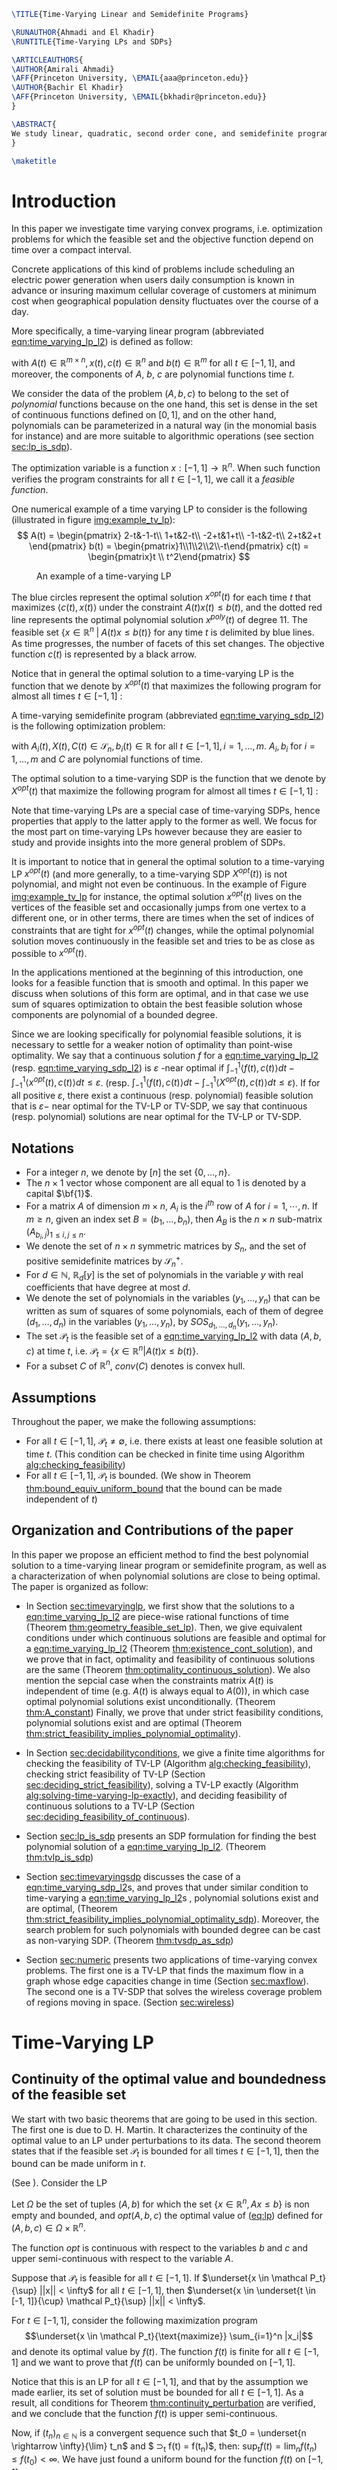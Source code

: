 #+LaTeX_CLASS: informs1
#+LaTeX_CLASS_OPTIONS: [moor]
#+LATEX_HEADER: \usepackage{tikz}
#+LATEX_HEADER: \usetikzlibrary{arrows.meta}
#+LATEX_HEADER: \usepackage{natbib}
#+LATEX_HEADER: \usepackage{listing}
#+LATEX_HEADER: \usepackage{algorithm}
#+LATEX_HEADER: \usepackage{mathtools}
#+LATEX_HEADER:\usepackage{algpseudocode}% http://ctan.org/pkg/algorithmicx
#+LATEX_HEADER: %\usepackage[noend]{algpseudocode}
#+LATEX_HEADER: \algdef{SE}[DOWHILE]{Do}{doWhile}{\algorithmicdo}[1]{\algorithmicwhile\ #1}%
#+LATEX_HEADER: \algdef{SE}[DOWHILE]{Do}{doWhile}{\algorithmicdo}[1]{\algorithmicwhile\ #1}%
#+LATEX_HEADER: \usepackage[colorlinks=true,breaklinks=true,bookmarks=true,urlcolor=blue,
#+LATEX_HEADER:      citecolor=blue,linkcolor=blue,bookmarksopen=false,draft=false]{hyperref}


#+OPTIONS: toc:nil
#+LATEX_HEADER: \def\TheoremsNumberedThrough{%
#+LATEX_HEADER: \theoremstyle{TH}%
#+LATEX_HEADER: \newtheorem{thm}{Theorem}
#+LATEX_HEADER: \newtheorem{lemma}{Lemma}
#+LATEX_HEADER: \newtheorem{prop}{Proposition}
#+LATEX_HEADER: \newtheorem{cor}{Corollary}
#+LATEX_HEADER: \newtheorem{claim}{Claim}
#+LATEX_HEADER: \newtheorem{conjecture}{Conjecture}
#+LATEX_HEADER: \newtheorem{hypothesis}{Hypothesis}
#+LATEX_HEADER: \newtheorem{assumption}{Assumption}
#+LATEX_HEADER: \newtheorem{definition}{Definition}
#+LATEX_HEADER: \newtheorem{myexample}{Example}
#+LATEX_HEADER: \newtheorem{remark}{Remark}
#+LATEX_HEADER: }


#+LATEX_HEADER: \renewenvironment{proof}{\emph{Proof.}}{\(\blacksquare\)}

#+LATEX_HEADER: \def\EMAIL#1{\href{mailto:#1}{#1}}% When hyperref is used, otherwise outcomment 
#+LATEX_HEADER: \def\URL#1{\href{#1}{#1}}         % When hyperref is used, otherwise outcomment 



#+LATEX_HEADER: \TheoremsNumberedThrough     % Preferred (Theorem 1, Lemma 1, Theorem 2)
#+LATEX_HEADER: \EquationsNumberedThrough    % Default: (1), (2), ...
#+LATEX_HEADER:  \NatBibNumeric
#+LATEX_HEADER:  \def\bibfont{\small}%
#+LATEX_HEADER:  \def\bibsep{\smallskipamount}%
#+LATEX_HEADER:  \def\bibhang{24pt}%
#+LATEX_HEADER:  \def\BIBand{and}%
#+LATEX_HEADER:  \def\newblock{\ }%
#+LATEX_HEADER:  \bibpunct[, ]{[}{]}{,}{n}{}{,}%


#+BEGIN_SRC latex :export results
\TITLE{Time-Varying Linear and Semidefinite Programs}

\RUNAUTHOR{Ahmadi and El Khadir}
\RUNTITLE{Time-Varying LPs and SDPs}

\ARTICLEAUTHORS{
\AUTHOR{Amirali Ahmadi}
\AFF{Princeton University, \EMAIL{aaa@princeton.edu}}
\AUTHOR{Bachir El Khadir}
\AFF{Princeton University, \EMAIL{bkhadir@princeton.edu}}
}

\ABSTRACT{
We study linear, quadratic, second order cone, and semidefinite programs whose data (e.g., the matrices $A$, $b$, $c$ in the LP case) are not constant but vary polynomially with time. We show that, under some conditions, we can approximate the optimal value of these problems arbitrarily well by searching for solutions that are polynomial functions of time themselves. Furthermore, we show that the problem of finding the optimal polynomial solution of a given degree can be cast exactly as a semidefinite program. 
}

\maketitle
#+END_SRC



* Introduction

  In this paper we investigate time varying convex programs, i.e. optimization problems for which the feasible set and the objective function depend  on time over a compact interval.
  
  Concrete applications of this kind of problems include scheduling an electric power generation when users daily consumption is known in advance or insuring maximum cellular coverage of customers at minimum cost when geographical population density fluctuates over the course of a day.

  #+BEGIN_COMMENT
  ---or the decision problem that airline companies face when assigning crew to flights throughout the day while making sure each flight is covered maximizing comfort for the crew members---.
  #+END_COMMENT
  
  More specifically, a time-varying linear program (abbreviated [[eqn:time_varying_lp_l2]]) is defined as follow:
  
  #+NAME: eqn:time_varying_lp_l2
  \begin{equation*}
  \tag{TV-LP}
  \begin{array}{ll@{}ll}
  \underset{x(t)}{\text{maximize}} & \int_{-1}^1 \langle c(t), x(t) \rangle dt & \\
  \text{subject to}& A(t) x(t) \le b(t) & \forall t \in [-1, 1]
  \end{array}
  \end{equation*}
  
\noindent  with $A(t) \in \mathbb R^{m \times n}, x(t), c(t) \in \mathbb R^n$ and $b(t) \in \mathbb R^m$ for all $t \in [-1, 1]$, and moreover, the components of $A$, $b$, $c$ are polynomial functions time $t$.

  We consider the data of the problem $(A, b, c)$ to belong to the set of /polynomial/ functions because on the one hand, this set is dense in the set of continuous functions defined on $[0, 1]$, and on the other hand, polynomials can be parameterized in a natural way (in the monomial basis for instance) and are more suitable to algorithmic operations (see section [[sec:lp_is_sdp]]). 

  The optimization variable is a function $x: [-1, 1]\rightarrow \mathbb R^n$. When such function verifies the program constraints for all $t \in [-1,1]$, we call it a /feasible function/. 

    One numerical example of a time varying LP to consider is the following (illustrated in figure [[img:example_tv_lp]]):
  \[
A(t) = \begin{pmatrix}
2-t&-1-t\\
1+t&2-t\\
-2+t&1+t\\
-1-t&2-t\\
2+t&2+t
\end{pmatrix}
b(t) = \begin{pmatrix}1\\1\\2\\2\\-t\end{pmatrix}
c(t) = \begin{pmatrix}t \\ t^2\end{pmatrix} \]

  #+NAME: img:example_tv_lp
  #+ATTR_LATEX:  :width 0.5\textwidth
  #+caption:An example of a time-varying LP
  [[file:scripts/example_tv_lp.png]]

  
  The blue circles represent the optimal solution $x^{opt}(t)$ for each time $t$ that maximizes $\langle c(t), x(t)\rangle$ under the constraint $A(t)x(t) \le b(t)$, and the dotted red line represents the optimal polynomial solution $x^{poly}(t)$ of degree $11$. The feasible set $\{x \in \mathbb R^n\; |\;  A(t)x \le b(t)\}$ for any time $t$ is delimited by blue lines. As time progresses, the number of facets of this set changes. The objective function $c(t)$ is represented by a black arrow. 

    Notice that in general the optimal solution to a time-varying LP is the function that we denote by $x^{opt}(t)$ that maximizes the following program for almost all times $t \in [-1, 1]$ :

  #+NAME: eqn:time_varying_lp_t
  \begin{equation*}
  \tag{$LP_t$}
  \begin{array}{ll@{}ll}
  \underset{x(t)}{\text{maximize}} & \langle c(t), x(t) \rangle & \\
  \text{subject to}& A(t)x(t) \le b(t)\\
  \end{array}
  \end{equation*}
  

  A time-varying semidefinite program (abbreviated [[eqn:time_varying_sdp_l2]]) is the following optimization problem:
  
  #+NAME: eqn:time_varying_sdp_l2
  \begin{equation*}
  \tag{TV-SDP}
  \begin{array}{ll@{}ll}
  \underset{X(t)}{\text{maximize}} & \int_{-1}^1 \langle X(t), C(t) \rangle dt & \\
  \text{subject to}& X(t) \succeq 0 & \forall t \in [-1, 1]\\
  & \langle A_i(t), X(t) \rangle \le b_i(t) & \forall t \in [-1, 1]
  \end{array}
  \end{equation*}

\noindent with $A_i(t) , X(t), C(t) \in \mathcal S_n, b_i(t) \in \mathbb R$ for all $t \in [-1, 1], i=1, \ldots, m$. $A_i, b_i$ for $i=1,\ldots,m$ and $C$ are polynomial functions of time. 

  The optimal solution to a time-varying SDP is the function that we denote by $X^{opt}(t)$ that maximize the following program for almost all times $t \in [-1, 1]$ :

  #+NAME: eqn:time_varying_sdp_t
  \begin{equation*}
  \tag{$SDP_t$}
  \begin{array}{ll@{}ll}
  \underset{X(t)}{\text{maximize}} & \langle X(t), C(t) \rangle & \\
  \text{subject to}& X(t) \succeq 0\\
  & \langle A_i(t), X(t) \rangle \le b_i(t) \; i=1, \ldots, m
  \end{array}
  \end{equation*}
  

  Note that time-varying LPs are a special case of time-varying SDPs, hence properties that apply to the latter apply to the former as well. We focus for the most part on time-varying LPs however because they are easier to study and provide insights into the more general problem of SDPs.
  
  It is important to notice that in general the optimal solution to a time-varying LP $x^{opt}(t)$ (and more generally, to a time-varying SDP $X^{opt}(t)$) is not polynomial, and might not even be continuous. In the example of Figure [[img:example_tv_lp]] for instance, the optimal solution $x^{opt}(t)$ lives on the vertices of the feasible set and occasionally jumps from one vertex to a different one, or in other terms, there are times when the set of indices of constraints that are tight for $x^{opt}(t)$ changes, while the optimal polynomial solution moves continuously in the feasible set and tries to be as close as possible to $x^{opt}(t)$.

  
  In the applications mentioned at the beginning of this introduction, one looks for a feasible function that is smooth and optimal. In this paper we discuss when solutions of this form are optimal, and in that case we use sum of squares optimization to obtain the best feasible solution whose components are polynomial of a bounded degree.

  Since we are looking specifically for polynomial feasible solutions, it is necessary to settle for a weaker notion of optimality than point-wise optimality. We say that a continuous solution $f$ for a [[eqn:time_varying_lp_l2]] (resp. [[eqn:time_varying_sdp_l2]]) is $\varepsilon$ -near optimal if $\int_{-1}^1 \langle f(t), c(t)\rangle dt - \int_{-1}^1 \langle x^{opt}(t), c(t)\rangle dt \le \varepsilon$. (resp. $\int_{-1}^1 \langle f(t), c(t)\rangle dt - \int_{-1}^1 \langle X^{opt}(t), c(t)\rangle dt \le \varepsilon$). If for all positive $\varepsilon$, there exist a continuous (resp. polynomial) feasible solution that is $\varepsilon-$ near optimal for the TV-LP or TV-SDP, we say that continuous (resp. polynomial) solutions are near optimal for the TV-LP or TV-SDP.
  

  
** Notations
   - For a  integer $n$, we denote by $[n]$ the set $\{0, \ldots, n\}$.
   - The $n \times 1$ vector whose component are all equal to 1 is denoted by a capital $\bf{1}$.
   - For a matrix $A$ of dimension $m \times n$, $A_i$ is the $i^{th}$ row of $A$ for $i=1, \cdots, n$. If $m \ge n$, given an index set $B = (b_1, \ldots, b_n)$, then $A_B$ is the $n \times n$ sub-matrix $(A_{b_i,j})_{1 \le i, j \le n}$.
   - We denote the set of $n \times n$ symmetric matrices by $S_n$, and the set of positive semidefinite matrices by $\mathcal S_n^+$.
   - For $d \in \mathbb N$, $\mathbb R_d[y]$ is the set of polynomials in the variable $y$ with real coefficients that have degree  at most $d$.
   - We denote the set of polynomials in the variables $(y_1, \ldots, y_n)$ that can be written as sum of squares of some polynomials, each of them of degree $(d_1, \ldots, d_n)$ in the variables $(y_1, \ldots, y_n)$, by $SOS_{d_1, \ldots, d_n}(y_1, \ldots, y_n)$.
   - The set $\mathcal P_t$ is the feasible set of a [[eqn:time_varying_lp_l2]] with data $(A, b, c)$ at time $t$, i.e. $\mathcal P_t = \{x \in \mathbb R^n | A(t) x \le b(t) \}$.
   - For a subset $C$ of $\mathbb R^n$, $conv(C)$ denotes is convex hull.
   
** Assumptions
   Throughout the paper, we make the following assumptions:
   -  For all $t \in [-1, 1]$, $\mathcal P_t \ne \emptyset$, i.e. there exists at least one feasible solution at time $t$. (This condition can be checked in finite time using Algorithm [[alg:checking_feasibility]])
   -  For all $t \in [-1, 1]$,  $\mathcal P_t$ is bounded. (We show in Theorem [[thm:bound_equiv_uniform_bound]] that the bound can be made independent of $t$)

** Organization and Contributions of the paper
   In this paper we propose an efficient method to find the best polynomial solution to a time-varying linear program or semidefinite program, as well as a characterization of when polynomial solutions are close to being optimal. The paper is organized as follow:
   - In Section [[sec:timevaryinglp]], we first show that the solutions to a [[eqn:time_varying_lp_l2]] are piece-wise rational functions of time (Theorem [[thm:geometry_feasible_set_lp]]). Then, we give equivalent conditions under which continuous solutions are feasible and optimal for a [[eqn:time_varying_lp_l2]] (Theorem [[thm:existence_cont_solution]]), and we prove that in fact, optimality and feasibility of continuous solutions are the same (Theorem [[thm:optimality_continuous_solution]]). We also mention the sepcial case when the constraints matrix $A(t)$ is independent of time (e.g.  $A(t)$ is always equal to $A(0)$), in which case optimal polynomial solutions exist unconditionally. (Theorem [[thm:A_constant]]) Finally, we prove that under strict feasibility conditions, polynomial solutions exist and are optimal (Theorem [[thm:strict_feasibility_implies_polynomial_optimality]]).

   - In Section [[sec:decidabilityconditions]], we give a finite time algorithms for checking the feasibility of TV-LP (Algorithm [[alg:checking_feasibility]]), checking strict feasibility of TV-LP (Section [[sec:deciding_strict_feasibility]]), solving a TV-LP exactly (Algorithm [[alg:solving-time-varying-lp-exactly]]), and deciding feasibility of continuous solutions to a TV-LP (Section [[sec:deciding_feasibility_of_continuous]]).
     
   - Section [[sec:lp_is_sdp]] presents an SDP formulation for finding the best polynomial solution of a [[eqn:time_varying_lp_l2]]. (Theorem [[thm:tvlp_is_sdp]])
     
   - Section [[sec:timevaryingsdp]] discusses the case of a [[eqn:time_varying_sdp_l2]]s, and proves that under similar condition to time-varying a [[eqn:time_varying_lp_l2]]s , polynomial solutions exist and are optimal, (Theorem [[thm:strict_feasibility_implies_polynomial_optimality_sdp]]). Moreover, the search problem for such polynomials with bounded degree can be cast as non-varying SDP. (Theorem [[thm:tvsdp_as_sdp]])

   - Section [[sec:numeric]] presents two applications of time-varying convex problems. The first one is a TV-LP that finds the maximum flow in a graph whose edge capacities change in time (Section [[sec:maxflow]]). The second one is a TV-SDP that solves the wireless coverage problem of regions moving in space. (Section [[sec:wireless]])
     
* Time-Varying LP
   <<sec:timevaryinglp>>
** Continuity of the optimal value and boundedness of the feasible set

   We start with two basic theorems that are going to be used in this section. The first one is due to D. H. Martin. It characterizes the continuity of the optimal value to an LP under perturbations to its data. The second theorem states that if the feasible set $\mathcal P_t$ is bounded for all times $t \in [-1, 1]$, then the bound can be made uniform in $t$.

    #+NAME: thm:continuity_perturbation
    #+BEGIN_thm
    (See \cite{Martin1975}).
    Consider the LP
    
    #+NAME: eq:lp
    \begin{equation*}
    \tag{LP}
    \begin{array}{ll@{}ll}
    \underset{x \in \mathbb R^n}{\text{maximize}} & \langle c, x \rangle\\
    \text{subject to}& A x \le b
    \end{array}
    \end{equation*}
    
    Let $\Omega$ be the set of tuples $(A, b)$ for which the set $\{x \in \mathbb R^n, Ax \le b\}$ is non empty and bounded, and $opt(A, b, c)$ the optimal value of ([[eq:lp]]) defined for $(A, b, c) \in \Omega \times \mathbb R^n$.

    The function $opt$ is continuous with respect to the variables $b$ and $c$ and upper semi-continuous with respect to the variable $A$.
   #+END_thm


   #+NAME: thm:bound_equiv_uniform_bound
   #+BEGIN_thm
   Suppose that $\mathcal P_t$ is feasible for all $t \in [-1, 1]$. If $\underset{x \in \mathcal P_t}{\sup} ||x|| < \infty$ for all $t \in [-1, 1]$, then  $\underset{x \in \underset{t \in [-1, 1]}{\cup} \mathcal P_t}{\sup} ||x|| < \infty$.
   #+END_thm

   #+BEGIN_proof
   For $t \in [-1, 1]$, consider the following maximization program $$\underset{x \in \mathcal P_t}{\text{maximize}} \sum_{i=1}^n |x_i|$$ and denote its optimal value by $f(t)$. The function $f(t)$ is finite for all $t \in [-1, 1]$ and we want to prove that $f(t)$ can be uniformly bounded on $[-1, 1]$.
   
   Notice that this is an LP for all $t \in [-1,1]$, and that by the assumption we made earlier, its set of solution must be bounded for all $t \in [-1, 1]$. As a result, all conditions for Theorem [[thm:continuity_perturbation]] are verified, and we conclude that  the function $f(t)$ is upper semi-continuous.
   
   Now, if $(t_n)_{n \in \mathbb N}$ is a convergent sequence such that $t_0 = \underset{n \rightarrow \infty}{\lim} t_n$ and $ \sup_t f(t) =  \underset{n \rightarrow \infty}{\lim} f(t_n)$, then: $\sup_t f(t) = \lim_n f(t_n) \le f(t_0) < \infty$. We have just found a uniform bound for the function $f(t)$ on $[-1, 1]$.
   #+END_proof

   Without loss of generality, we assume for the rest of this paper that we can amend the constraints $\{-M \le x_i \le M, i=1, \ldots, n\}$ for some positive $M \in \mathbb R$ to a [[eqn:time_varying_lp_l2]].
    
   
** Geometry of the feasible set of a [[eqn:time_varying_lp_l2]]
   
   We start be presenting the following theorem that describes the geometry of the feasible set $\mathcal P_t$ of a [[eqn:time_varying_lp_l2]]. The theorem states that, except for some finite number of times, the feasible set is a convex combination of points that move as rational functions in time. More formally:
  
   #+NAME: thm:geometry_feasible_set_lp
   #+BEGIN_thm
   Consider a [[eqn:time_varying_lp_l2]] with data $(A, b, c)$ and feasible set $\mathcal P_t$ at time $t \in [-1, 1]$.
   
   There exist $N$ break points $-1 = t_1 < \cdots < t_N = 1$ and $N-1$ finite sets of rational functions $\mathcal V_1, \ldots, \mathcal V_{N-1} \subset \mathbb R^n(X)$ such that, for every $i \in \{ 1, \ldots, N-1\}$, for $t \in (t_i, t_{i+1})$, the feasible set $\mathcal P_t$ is the convex hull of the set of vertices $\{v(t), \; v \in \mathcal V_i\}$.

   Furthermore, for every $i$ in $\{ 1, \ldots, N-1\}$, every element $v$ of the set $\mathcal V_i$ can be associate with a subset $B_v \subseteq [m]$ such that $v(t) = A_{B_v}(t)^{-1}b_{B_v}(t)$ for  $t \in (t_i, t_{i+1})$.
   #+END_thm

   #+NAME: proof:geometry_feasible_set_lp
#+BEGIN_proof 
At any given time $t \in [-1, 1]$, $\mathcal P_t$ is a bounded polyhedron, so it is equal to the convex hull of its vertices. All vertices can be written as: $A_B(t)^{-1}b_B(t)$ for some $B \in  {[m] \choose n}$, i.e. for all $t \in [-1, 1]$, there exists a finite set $\mathcal B(t)$ such that $\mathcal P_t = conv\{A_B(t)^{-1}b_B(t), B \in \mathcal B(t)\}$.

It remains to show that $\mathcal B(t)$ changes at most finitely many times, which would prove the claim of the theorem. Indeed, that set changes at time $t_0$ only if one of these two things happen for some index set $B \in  {[m] \choose n}$: A nonzero polynomial of the form $t \rightarrow \det(A_B(t))$ equals $0$ at $t_0$, or one of the components of $t \rightarrow b(t) - A_B(t)^{-1}b_B(t)$ changes sign at $t_0$, with the convention $A_B(t)^{-1} = I_n$ when $A_B(t)$ is not invertible.
Both things happen only finitely many times.
#+END_proof

   Even though the previous theorem gives a description of the feasible set and ignores the objective function, it is not very hard to see that the optimal solution can also be chosen to be a piece-wise rational function in $t$. Indeed, there always exist an optimal solution of a linear program on a vertex, and if $c(t)$ is ``nice'' enough, e.g. a polynomial, optimality of any given vertex changes only finitely many time inside $[-1, 1]$.
  
   #+NAME: thm:form_optimal_solution_lp
   #+BEGIN_thm
   Consider a [[eqn:time_varying_lp_l2]] with data $(A, b, c)$. There exist breakpoints $-1 = t_1 < \cdots < t_N = 1$ and $N-1$ sets of rational functions $\mathcal V_1, \ldots, \mathcal V_{N-1}$ such that the following holds:

  For all $i = 1, \ldots, N$, there exist $v \in \mathcal V_i$ such that for every $t \in (t_i, t_{i+1})$, the optimal value at time $t$ of the [[eqn:time_varying_lp_l2]] is achieved at the point $v(t)$.

   In other terms, we can take the optimal solution  $x^{opt}(t)$ of the [[eqn:time_varying_lp_l2]] to be equal to $A_{B_i}(t)^{-1}b(t)$ for $t \in (t_i, t_{i+1})$, where $B_i \subseteq [m]$ is a set of $n$ indices.
   #+END_thm

   The theorem defines $x^{opt}(t)$ everywhere except on the times $t_i$. We could extend it at $t_i$ by taking the left or right limit for example (that exist, since $x^{opt}$ is a bounded piece-wise rational function), call this function $\bar x^{opt}(t)$. Even though feasibility of $\bar x^{opt}(t)$ will be preserved on the interval $[-1, 1]$, point-wise optimality (i.e. optimality with respect to the objective $\langle c(t), \bar x^{opt}(t) \rangle$ for all $t \in [1-, 1]$ ) may not be as the following example shows.

   #+BEGIN_myexample
   Consider a [[eqn:time_varying_lp_l2]] with objective $c(t) = 1$ and two constraints $-t \le tx(t) \le t, -2 \le x(t) \le 2$.
   The unique point-wise optimal solution $x^{opt}$  to this [[eqn:time_varying_lp_l2]] is
   
   \[x^{opt}(t) = \left\{\begin{array}{cc}1&t \ne 0\\2&t = 0\end{array}\right..\]

   The value $x^{opt}(t)$ takes at $0$ is neither the left nor the right limit at that point.
   #+END_myexample

   This is not a problem in our framework however, since we are mainly concerned by the average optimal value in time: $\int_{-1}^1 \langle c(t), x^{opt}(t) \rangle dt$, and changing $x^{opt}(t)$ at a set of measure 0 will not change that value. In the case where we are interested in maximizing the worst case: $\min_{t \in [-1, 1]} \langle c(t), x(t) \rangle$, we can notice that $$\langle c(t_i), x^{opt}(t_i)\rangle \ge \min_{t \in [-1, 1] \setminus \{t_1, \ldots, t_N\}} \langle c(t), x^{opt}(t) \rangle, \; \forall i \in \{1, \ldots, N\}.$$
   Therefore we don't lose by extending $x^{opt}$ in this way neither.

** Existence of continuous feasible solutions
   We are interested in the existence of polynomial solutions. One natural question to ask is whether such a solution always exist. The answer to that question is negative, and we prove that in fact even continuous solutions might not exist.

   #+BEGIN_myexample
   Consider the [[eqn:time_varying_lp_l2]] with two constraints: $tx \ge 0$ and $t(x-1) \ge 0$ for $t \in [-1, 1]$. The [[eqn:time_varying_lp_l2]] does not have a continuous feasible solution. We can see that by observing that the feasible set of this [[eqn:time_varying_lp_l2]]  is $[1, \infty)$ when $t > 0$ and $(-\infty, 0]$ when $t < 0$.
   #+END_myexample

   The reason no continuous solution exist is that the $\mathcal P_t$ are ``disconnected'' at 0, for a solution to exist, it has to ``jump'' at time 0. The following theorem formalizes this notion of continuity of sets and existence of continuous solutions.

   #+NAME: thm:existence_cont_solution
   #+BEGIN_thm
   Fix a [[eqn:time_varying_lp_l2]] with data $(A, b, c)$. Let $\mathcal P_t$ be its feasible set at time $t$, and let  $\mathcal V_1, \ldots, \mathcal V_{N-1}$ be the sets of rational functions defined by Theorem [[thm:geometry_feasible_set_lp]].
   
   The following statements are equivalent:
   1. the [[eqn:time_varying_lp_l2]] admits a continuous feasible solution.
   2. $\underset{\alpha \rightarrow 0}{\lim} dist(\mathcal P_{t_i-\alpha}, \mathcal P_{t_i+\alpha}) = 0$ for $i = 1, \ldots, N-1$.
   3. $conv \{ v(t_{i}), v \in \mathcal V_i\} \cap conv \{ v(t_{i}), v \in \mathcal V_{i+1}\} \ne \emptyset$ for $i = 1, \ldots, N-1$.
   #+END_thm

   #+BEGIN_proof
   We prove the theorem by proving the three implications   1 $\implies$ 2 $\implies$ 3 $\implies$ 1.
   
   (1 $\implies$ 2)
   Let $x(t)$ be a continuous solution to our [[eqn:time_varying_lp_l2]], then $\underset{\alpha \rightarrow 0}{\lim} dist(P_{t_i-\alpha}, P_{t_i+\alpha}) \le \underset{\alpha \rightarrow 0}{\lim} dist(x(t_i-\alpha), x(t_i+\alpha))= 0$

   (3 $\implies$ 2)
   Fix $i$ in $\{1, \ldots N-1\}$.
   We are first going to construct a continuous solution $x_i(t)$ that is defined for $t \in (t_{i-1}, t_{i+1})$.
   By assumption, the intersection of $conv \{ v(t_{i}), v \in \mathcal V_i\}$ and $conv \{ v(t_{i}), v \in \mathcal V_{i+1}\}$ is non-empty, therefore there exist two sets of non negative coefficients $(\lambda_v)_{v \in \mathcal V_i}$ and $(\lambda_v)_{v \in \mathcal V_{i+1}}$ that sum up to one such that
   $$\sum_{v \in \mathcal V_i}  \lambda_{v} v(t_i) = \sum_{v \in \mathcal V_{i+1}}  \mu_{v} v(t_i).$$
   
   For $t \in (t_{i-1}, t_{i+1})$, define $x_i(t)$ to be the following function

   \[x_i(t) \coloneqq \left\{\begin{array}{cc}
   \sum_{v \in \mathcal V_i} \lambda_v v(t) & t \le t_i\\
   \sum_{v \in \mathcal V_{i+1}} \mu_v v(t) & t > t_i
   \end{array}\right. .
   \]

   It is clear that $x_i$ is feasible for our [[eqn:time_varying_lp_l2]] and continuous on its domain, i.e. $\lim_{t < t_i} x_i(t) = \lim_{t > t_i} x_i(t)$.


   We get a continuous feasible solution on $[-1, 1]$ simply by ``connecting'' two solution $x_i$ and $x_{i+1}$ by interpolating from one to the other linearly.

   (2 $\implies$ 3)
   Let $i$ in $\{1, \ldots N-1\}$, and let $\alpha_p \coloneqq \frac1p$ for $p \in \mathbb N$.
   
   By assumption, $\underset{p \rightarrow \infty}{\lim} dist(\mathcal P_{t_i-\alpha_p}, \mathcal P_{t_i+\alpha_p}) = 0$. Let   $(x_p)_{p \in \mathbb N}$ and $(y_p)_{p \in \mathbb N}$ be two sequences such that for all integers $p$, $x_p \in \mathcal P_{t_i-\alpha_p}$, $y_p \in \mathcal P_{t_i+\alpha_p}$ and $\underset{p \rightarrow \infty} {\lim}{||x_p - y_p||} = 0$. Furthermore, without loss of generality, assume that $(x_p)$ and $(y_p)$ have a limit $\alpha=0$. Call $l$ their common limit.

   By definition of $\mathcal V_i$, there exist convex coefficients $\{\lambda_v^p, v \in \mathcal V\}$ such that $$x_p = \sum_{v \in \mathcal V}\lambda^p_v v(t_i-\alpha).$$
   Again, without loss of generality, assume for all $v \in \mathcal V_i$ that the sequence $(\lambda_v^p)_p$ converges to a scalar $\lambda_v$. As a result of taking limits of both side of the previous equality, we get that
   $$l = \sum_{v \in V} \lambda_v v(t_i).$$

   In the same way, we prove that there exist convex coefficients $\{\mu_v, v \in \mathcal V_{i+1}\}$ such that $l = \sum_{v \in \mathcal V_{i+1}} \mu_v v(t_i)$.

   We have just proved that $conv \{ v(t_{i}), v \in \mathcal V_i\} \cap conv \{ v(t_{i}), v \in \mathcal V_{i+1}\}$.
   #+END_proof

   A particular special case that is worth mentioning is when the matrix of constraints $A(t)$ of a [[eqn:time_varying_lp_l2]] doesn't depend on the time variable $t$. In that case, continuous feasible solutions always exist.

   #+NAME: thm:A_constant
   #+BEGIN_thm
   For a [[eqn:time_varying_lp_l2]], if the constraints matrix $A(t)$ doesn't depend on $t$ then the  [[eqn:time_varying_lp_l2]] admits at least one continuous feasible solution.
   #+END_thm 

   #+BEGIN_proof 
   Assume for the sake of contradiction that no continuous feasible solution exist for a [[eqn:time_varying_lp_l2]] with a constant constraints matrix $A$, then, by Theorem [[thm:existence_cont_solution]], there  exists $i \in [m]$ such that the two polytopes $conv \{ v(t_{i}), v \in \mathcal V_i\}$ and $conv \{ v(t_{i}), v \in \mathcal V_{i+1}\}$ have empty intersection. As a result, there is a separating hyperplane with normal $u \in \mathbb R^n$ and a positive scalar $\delta$ such that $\langle v(t_i) , u \rangle > \delta$ for $v \in \mathcal V_i$ and $\langle v(t_i) , u \rangle < -\delta$ for $v \in \mathcal V_{i+1}$.


   That contradicts the fact that the following LP has an optimal value that is continuous with respect to the parameter $\alpha$ in the neighborhood of 0 (because of Theorem [[thm:continuity_perturbation]]):
   $$\underset{x \in P_{t+\alpha}}{\text{minimize}} \langle x, u \rangle.$$
  
   #+END_proof

   Now that we have established the conditions for the existence of feasible continuous solution to a [[eqn:time_varying_lp_l2]], we will investigate additional conditions to also guarantee near optimality of continuous solutions.

   It turns out that  whenever there exists one feasible continuous solution, there also exists near optimal continuous solution.
  
   #+NAME: thm:optimality_continuous_solution
   #+BEGIN_thm
   Suppose a [[eqn:time_varying_lp_l2]] with data $(A, b, c)$ admits a feasible continuous solution $f_0$, i.e. there exists a continuous function $f_0: [-1, 1] \rightarrow \mathbb R^n$ such that $A(t)f_0(t) \le b(t)$, $\forall t \in [-1, 1]$.
  
   Then, for every $\varepsilon > 0$, there exists a continuous function $f: [-1, 1] \rightarrow \mathbb R^n$ that is feasible and $\int_0^1 \langle c(t), x(t)\rangle - \int_0^1 \langle c(t), f(t)\rangle \le \varepsilon$.
   #+END_thm
   
    #+BEGIN_proof
Fix a [[eqn:time_varying_lp_l2]] that has a feasible continuous solution $f_0$ on $[-1, 1]$.
Following the result of Theorem [[thm:geometry_feasible_set_lp]], there exists  a partition  of $[-1, 1]$ with break points $t_1, \ldots, t_N$ and an optimal solution $x^{opt}(t)$ that is continuous on every interval $(t_i, t_{i+1})$.

    We want to construct a function that is as close as possible to $x^{opt}$ (for the norm of $L_2([-1, 1])$ ) while staying continuous, which would prove the claim of the theorem.
    
    For this purpose, define the interval $I_i^{\alpha} \coloneqq (t_i+\alpha, t_i -\alpha)$ for some positive scalar $\alpha$.

  Let $f^{\alpha}$ be the function that is equal to $x^{opt}(t)$ on every $I_i^{\alpha}$, equal to $f_0$ on all the $t_i$ and interpolates linearly between $x(t)$ and $f_0(t)$ on $[t_i-\alpha, t_i+\alpha]$.

    In a sense, $f^{\alpha}$ lives on the optimal vertex but ``travels'' to the continuous solution $f_0$ to get through the possibly problematic time $t_i$.
    
    As $\alpha \rightarrow 0$, $f^{\alpha}(t) \rightarrow x^{opt}(t)$ almost surely on $[-1, 1]$. Given that the inequality $|f^{\alpha}(t)| \le |x(t)| + |f_0(t)|$ holds for all $t \in [-1, 1]$, the Dominated Convergence theorem gives $f^{\alpha}(t) \rightarrow_{L_2} x(t)$, and we conclude by Cauchy-Schwarz that for any $\varepsilon > 0$, if we take $\alpha$ small enough, $f^{\alpha}$ is $\varepsilon$ -near optimal .
  #+END_proof
      

** A simple condition that guarantees existence and optimality of continuous solutions

   In this section we present a simple condition under which continuous feasible solutions to a [[eqn:time_varying_lp_l2]] exists. The condition can be stated as a feasibility problem of a new [[eqn:time_varying_lp_l2]], described in the following definition, with slightly tighter constraints.
   
   #+NAME: def:strict_feasibility
   #+BEGIN_definition
A [[eqn:time_varying_lp_l2]] is \emph{strictly feasible} if there exists a (not necessarily continuous) function $x^s: [-1, 1] \rightarrow \mathbb R^n$   and a scalar $\varepsilon > 0$ such that

$$A(t)x^s(t) \le b(t) - \varepsilon 1, \; \forall t \in [-1, 1].$$

\noindent In this case we say that $x^s(t)$ is strictly feasible for our [[eqn:time_varying_lp_l2]].
#+END_definition
   
The condition of existence of continuous solution to a [[eqn:time_varying_lp_l2]] can now be formulated as follow:

#+NAME: thm:strict_feasibility_implie_continuous_optimality
   #+BEGIN_thm
If a [[eqn:time_varying_lp_l2]]  is strict feasibility, then it has a continuous near optimal solution.
#+END_thm

#+BEGIN_proof
Assume strict feasibility of a [[eqn:time_varying_lp_l2]].

By Theorem [[thm:optimality_continuous_solution]], it is enough to prove the existence of a continuous feasible solution $x^c(t)$ to our [[eqn:time_varying_lp_l2]].

Recall from Theorem [[thm:geometry_feasible_set_lp]] that there exists an integer $N > 0$, and breakpoints $-1 = t_1 < \cdots < t_N = 1$ such that, for all $i = 1, \ldots, N$, there exist a finite set of rational functions $\mathcal V_i$ (the vertices) such that $\mathcal P_t = conv\{ u(t), u \in \mathcal V_i \}$ for all $t \in (t_i, t_{i-1})$.

We provide a construction of $x^c(t)$ in two steps depending on whether we are near the problematic points $t_i$, $i = 2, \ldots, N-1$ or far away from them, then we connect these patches by interpolating between them. 

\paragraph{Near the problematic points $t_i$:}

The polytope $\{x \in \mathbb R^n |  A(t_i)x \le b(t_i) - \varepsilon 1\}$ is not empty by strict feasibility. Let $w$ be one of its extreme points. Then there exists a basis $B$ such that $w = A_B(t_i)^{-1}(b(t_i) - \varepsilon 1)$.

Now define $w_i^{near}(t) \coloneqq A_B(t)^{-1}(b(t) - \varepsilon 1)$, then there exists a neighborhood of $t_i$, $[t_i-\alpha, t_i+\alpha]$, such that (i) $w_i^{near}(t)$ is a well defined continuous function and (ii) $w_i^{near}(t)$ is strictly feasible.

Indeed, (i) is true because  $\det(A_B(t_i)) \ne 0$ implies that $\det(A_B(t)) \ne 0$ in the vicinity of $t_i$. To see why (ii) is true, we observe that since $A(t_i)w_i^{near}(t_i) \le b(t_i) - \varepsilon 1$, the inequality $A(t)w_i^{near}(t) \le b(t) - \frac{\varepsilon}2 1$ remains true when $t$ is arbitrarily close to $t_i$.

Furthermore, since the number of breakpoints $t_i$ s is finite, we can make the same choice of $\alpha$ for all $i = 1, \cdots, N$.

\paragraph{Far away from the $t_i$:}

For  $t \in (t_i, t_{i+1})$, let $w_i^{far}(t) \coloneqq \frac{\sum_{u \in \mathcal V_i} u(t)}{|\mathcal V_i|} \in \mathcal P_t$.

#+BEGIN_COMMENT
Similarly, for $t \in (t_{i-1}, t_{i})$, let $w_i^{far}(t) \coloneqq \frac{\sum_{u \in \mathcal V_{i-1}} u(t)}{|\mathcal V_{i-1}|} \in \mathcal P_t$. Notice that $w_{i+1}^{left} = w_i^{far}$ for $i=1,\cdots,N-1$.
#+END_COMMENT

\noindent Let's prove that  $w_i^{far}$ is strictly feasible on $J_i \coloneqq [t_i+\beta, t_{i+1}-\beta]$, with $\beta$ equal to (say) $\min_{i=2,\ldots, N-1} \frac{t_{i+1}-t_i}{3}$.

\noindent Let
$$\delta_i^{} \coloneqq \min_{t \in J_i, j=1,\ldots, m} (b(t) - A(t)w_i^{far}(t))_j.$$
Observe that $\delta_i > 0$. Otherwise, by continuity, there exist $\hat j$ and $\hat t \in J_i$ such that $(b(\hat t) - A(\hat t)w^{right}(\hat t))_{\hat j} = 0$, which means that 
$0 = b_{\hat j}(\hat t)- A_{\hat j}^T(\hat t)w^{right}(\hat t) = \frac1{|\mathcal V_i|} \sum_{u \in \mathcal V_i} \underbrace{(b_{\hat j}(\hat t) - A_{\hat j}(\hat t)^Tu(\hat t))}_{\ge 0}$, i.e. all $\mathcal P_t$ 's vertices belong to same affine hyper plane $\{x \in \mathbb R^n |\; A_{\hat j}(\hat t)^T x = b_{\hat j}(\hat t) \}$, which contradicts the existence of a strictly feasible point $x^s(t)$.

\paragraph{Connecting the patches:}

We get a continuous feasible solution on $[-1, 1]$ simply by ``connecting'' the solutions $w_i^{far}, w_i^{near}$ by interpolating from one to the other. 

To ease notation, we can assume without loss of generality that $\alpha = 2 \beta$. We also define the function $I_a^b(t)$ to be the linear function equal to $0$ at $t = a$, and to $1$ at $t = b$.


Define $x^c(t)$ to be the continuous function defined as follow:



   \[x^c(t) = \left\{\begin{array}{cc}
   w_i^{far}(t) & \max(-1, t_{i-1}+2\beta) \le t \le t_{i} - 2\beta\\
   I_{t_{i} - 2\beta}^{t_{i} - \beta}(t) (w_i^{near}(t) - w_i^{far}(t)) + w_i^{far}(t) & t_{i}-2\beta < t \le t_{i} - \beta\\
   w_i^{near}(t) & t_{i}-\beta < t \le \min(1, t_{i} + \beta)\\
   \end{array}\right.
   \]


   It is easy to see that $x^c(t)$ is continuous. Furthermore, at all times $t \in [-1, 1]$, $x^c(t)$ is a convex combination of solutions that are strictly feasible, so that $x^c(t)$ is also $\varepsilon'-$ strictly feasible with  $\varepsilon' \coloneqq \min(\varepsilon/2, \min_{i=1,\cdots,N} \delta_i)$.
#+END_proof



** From continuous solutions to polynomial solutions
   <<sec:condition_polynomials_optimal>>
   Our goal in this section is to understand when a [[eqn:time_varying_lp_l2]] has a near optimal polynomial solution. Existence of near optimal continuous solutions is a necessary condition but unfortunately not sufficient as the following simple example shows. 

   #+BEGIN_myexample
   Consider the following [[eqn:time_varying_lp_l2]] with two constraints: $(1+t^2) x(t) \le 1, -(1+t^2) x(t) \le -1, \forall t \in [-1, 1]$. Clearly the only feasible solution is the continuous function $x(t) = \frac1{1+t^2}$. However, this [[eqn:time_varying_lp_l2]] does not admit a feasible (let alone optimal) polynomial solution.
   #+END_myexample

   To avoid such examples we need to make sure that the continuous solution can be approximated with a polynomial function that stays inside the feasible set. This motivates the following definition

#+NAME: def:continuous_full_dimensionality
#+BEGIN_definition
A [[eqn:time_varying_lp_l2]] with feasible set $\mathcal P_t$ at time $t \in [-1, 1]$ is \emph{continuously full-dimensional} if there exists a scalar $\delta > 0$ and a /continuous/ function $x^c: [-1, 1] \rightarrow \mathbb R^n$ such that $B(x^c(t), \delta) \subset \mathcal P_t, \; \forall t \in [-1, 1]$.
#+END_definition


The condition that $\delta$ does not depend on $t$, as well as continuity of $x^c(t)$, are important. The following example demonstrates that.

   #+BEGIN_myexample
Consider a [[eqn:time_varying_lp_l2]] with two constraints $-2 \le x(t) \le 2, tx(t) \ge 0$ for all $t \in [-1, 1]$. The feasible set here at time $t$, $\mathcal P_t$, is $\mathbb R^+$ for $t > 0$, $\mathbb R^-$ for $t < 0$, and the whole real line $\mathbb R$ when $t=0$.

This program is not continuously full-dimensional. Indeed, every continuous solution to this program has to be equal to 0 at $t=0$. Now for every $\delta > 0$, for $t>0$ arbitrary close to $0$, $x(t) < \frac{\delta}2$, and therefore the ball $B(x(t), \delta)$ cannot stay inside the feasible set at time of this [[eqn:time_varying_lp_l2]].

Notice however that the feasible continuous solution $x(t) = t$ verifies $B(x(t), \delta_t) \subset \mathcal P_t$, with $\delta_t = \frac t2$ for $t \ne 0$ and $\delta_0 = 1$. Moreover, the feasible (non-continuous) solution
\[x(t) = \left\{\begin{array}{cc}1 & t > 0\\0&t=0\\-1&t<0\end{array}\right.\]
verifies $B(x(t), 1) \subset \mathcal P_t$ with  for $t \in [-1, 1]$.
   #+END_myexample

   We show next that full-dimensionality is exactly what is needed for the existence of the optimality of polynomial solutions.
   
   #+NAME: thm:optimality_poly_solution
   #+BEGIN_thm
   Suppose a [[eqn:time_varying_lp_l2]] is continuously full-dimensional, and denotes its optimal value by $opt$.

   Then, for every $\varepsilon > 0$, there exists a polynomial function $p: [-1, 1] \rightarrow \mathbb R^n$ such that  $p(t)$ is feasible to our [[eqn:time_varying_lp_l2]], and $\int_{-1}^1 \langle c(t), p(t)\rangle dt - opt \le \varepsilon$.
   #+END_thm


   #+BEGIN_proof
   We start with a continuous solution $g$ that is $\varepsilon/3$ -near optimal to our [[eqn:time_varying_lp_l2]],  whose existence is guaranteed by Theorem [[thm:optimality_continuous_solution]]. Ideally we would like to approximate $g$ uniformly by a polynomial $p$, but $p$ might not be feasible. To correct this problem, we replace $g$ by a convex combination of $g$ and $x^s$, the strictly feasible solution. Define $f \coloneqq \lambda g + (1-\lambda) x^s$, and notice that for $\lambda < 1$, $g$ is strictly feasible, but when $\lambda$ is close to 1, $f$ is also $\varepsilon/2$ -near optimal. 


   By Weierstrass approximation theorem, let $p(t)$ be a polynomial that approximates $g(t)$ uniformly, i.e., $\forall t \in [-1, 1] \; ||p(t) - f(t)||_2^2  \le \delta^2$, where $\delta$ is a constant we are going to fix latex.

   For $\delta$ smaller than $\varepsilon/2$, $p(t)$ is inside $\mathcal P_t$ for all $t \in [-1, 1]$.
   
   Let's now examine the objective value of $f$:
   $$\int_{-1}^1 \langle c(t), f(t)\rangle \le  \int_{-1}^1 \langle c(t), p(t)\rangle + \int_{-1}^1 ||f(t) - p(t)||_2 ||c(t)||_2 dt \le \varepsilon/2 + \delta \int_{-1}^1 ||c(t)||_2 dt$$
   
   Again, taking $\delta < \frac{\varepsilon/2}{1+\int_{-1}^1 ||c(t)||_2 dt}$ gives the result.
   #+END_proof



   A natural question here is how Definition [[def:continuous_full_dimensionality]] of continuous full-dimensionality compares to Definition [[def:strict_feasibility]] of strict feasibility, and if strict feasibility also guarantees the optimality of polynomial solutions as it does for continuous solutions. The rest of this section is devoted to this two questions.
   
   While Definition [[def:strict_feasibility]] provides slackness in the space of the constraints, [[def:continuous_full_dimensionality]] requires the existence of a continuous solution with a ball with fixed radius around it that stays feasible for all times.

   We can easily see that for any [[eqn:time_varying_lp_l2]], full-dimensionality of a continuous solution implies strict feasibility when for all $t \in [-1, 1]$, none of the rows of the constraints inequality $A(t)$ are identically zero.

#+BEGIN_thm
If a [[eqn:time_varying_lp_l2]] is continuously full-dimensional and has a constraint matrix with non-identically zero rows for all $t \in [-1, 1]$, then the [[eqn:time_varying_lp_l2]] is strictly feasible.
#+END_thm

#+BEGIN_proof
Fix a continuously full-dimensional [[eqn:time_varying_lp_l2]] with data $(A, b, c)$ and feasible set $\mathcal P_t$ at time $t \in [-1, 1]$. Let $\delta$ be positive scalar and  $x^c: [-1, 1] \rightarrow R^n$ a continuous feasible solutions for this [[eqn:time_varying_lp_l2]] such that $B(x^c(t), \delta) \subset \mathcal P_t$ for all $t \in [-1, 1]$.


Let's define
$$\varepsilon \coloneqq \min_{i=1, \ldots, n} \min_{t \in [-1, 1]} (b(t) - A(t)x^c(t))_i.$$

Observe that $\varepsilon > 0$, because otherwise, if $\varepsilon = 0$, then by continuity the minimum is attained at some $(t_m, i_m) \in [-1, 1] \times \{1, \ldots, n\}$ for which $b_{i_m}(t_m) - A_{i_m}(t_m)x^c(t_m) = 0$. By continuous full-dimensionality of $x^c(t)$, if $u \in \mathbb R^n$ has norm smaller than  $\delta$, then $b_{i_m}(t) - A_{i_m}(t_m)(x^c(t_m) + u) \ge 0$, which leads to $A_i(t_m)^Tu \ge 0$, and to $A_i(t_m) = 0$.

We have just proved that $(\forall t \in [-1, 1]) \; A(t) x^c(t) \le b(t) - \varepsilon 1$ for some $\varepsilon > 0$.
#+END_proof

Perhaps the more surprising result is that the converse is also true (unconditionally):

#+BEGIN_thm
If a [[eqn:time_varying_lp_l2]] is strictly feasible then it is also continuously full-dimensional.
#+END_thm

#+BEGIN_proof
Under the strict feasibility condition, we know from Theorem [[thm:strict_feasibility_implie_continuous_optimality]] that the [[eqn:time_varying_lp_l2]] admits a strict feasible continuous solution $x^c(t)$ defined on $[-1, 1]$, i.e. there exist a scalar $\varepsilon > 0$
such that $A(t)x^c(t) \le b(t) - \varepsilon 1,\; \forall t \in [-1, 1]$.

Now, fix $t \in [-1, 1]$ and a scalar $\delta \le \frac{\varepsilon}{\max_{t \in [-1, 1]} ||A(t)||_2}$. The inequalities below prove that $y \in \mathcal P_t$. As a consequence, our [[eqn:time_varying_lp_l2]] is continuously full-dimensional.

\begin{align*}
A(t)y &= A(t)x(t) + A(t) (y - x(t))
\\&\le b(t) - \varepsilon 1 + \delta \max_{t \in [-1, 1]} ||A(t)||_2 1
\\&\le b(t)
\end{align*}
#+END_proof


We are now ready to present the main characterization for the existence and optimality of polynomial solutions.

#+NAME: thm:strict_feasibility_implies_polynomial_optimality
   #+BEGIN_thm
If a [[eqn:time_varying_lp_l2]] is strictly feasibility, then for every $\varepsilon > 0$, there exists a polynomial function that is $\varepsilon-$ near optimal.
   #+END_thm


   
   
* Decidability of the sufficient conditions for existence and optimality of polynomial solutions to LPs
<<sec:decidabilityconditions>>
  This section presents finite time algorithms to decide the conditions discussed in the previous section that guarantee feasibility of time varying LP as well as optimality of polynomial solutions.
  
  Theorem [[thm:form_optimal_solution_lp]] showed that the feasible set of a time varying LP can be fully described by giving the times $t_1, \ldots, t_N$ as well as the coefficients of the rational functions in the set $\mathcal V_i$ for all $i=1, \ldots, N$. We propose an algorithm that does exactly that.
  
  Notice that since the algorithm produces a vertex description of the moving polytope $\mathcal P_t$, getting an optimal solution for all $t \in [-1, 1]$ is straightforward.
  
  
** Feasibility of a TV-LP

   We present an algorithm that decides whether a TV-LP is feasible. If that's the case, we know from Theorem [[thm:geometry_feasible_set_lp]] that we can characterize the feasible set of the TV-LP in time fully by giving the breakpoints $T = \{t_1, \ldots, t_N\}$ and the sets of vertices $\mathcal V_1, \ldots, \mathcal V_{N-1} \subset \mathbb R^n(X)$ described in the same theorem.

    Following the proof of Theorem [[thm:geometry_feasible_set_lp]], we can take the set of breakpoints $T$ to be the times where one of the following univariate rational functions changes sign:
    $$P \coloneqq \{p: t \rightarrow \det(A_B(t))\;| \; B \in {[m]\choose n}, p \ne 0\},$$
    $$Q \coloneqq \{q: t \rightarrow b(t) - A_B(t)^{-1}b_B(t) \;| \; B \in {[m]\choose n}, q \ne 0\}.$$

   It is clear that between two consecutive times $t_i$ and $t_{i+1}$ in $T$, the subset of constraints $B_v$ that are tight for the extreme points $v \in \mathcal V_i$ of the feasible set $\mathcal P_t$ of the TV-LP do not change. It is therefore sufficient to find those subsets at time (say) $\frac{t_i+t_{i+1}}2$.

   We propose Algorithm [[alg:checking_feasibility]], that takes as input the data of a TV-LP $(A, b, c)$, computes the set $T$ described earlier, and outputs the sets $\mathcal V_i, i=1,\ldots N-1$.
    
#+NAME: alg:checking_feasibility
 #+BEGIN_algorithm
\caption{Check feasibility}
\begin{algorithmic}[1]
\Procedure{Check Feasibility of a TV-LP with data $(A, b, c)$}{}
\State \text{Compute $T$ , the finite set of points where the rational functions in $P$ and $Q$ change signs.}
\State \text{(amounts to finding the roots of polynomials)}
\For{ $i=1, \ldots, \operatorname{len}(T)-1$}
\State $t \gets \frac{T[i] + T[i+1]}2$
\State \text{Find the extreme points $V$ of the set $\mathcal P_t = \{x \in \mathbb R^n A(t)x\le b(t)\}$.}
\State \text{For every set of constraints $B_v$ that is tight for one these extreme points $v \in V$,}
\State \text{output the rational function $A_{B_v}(t)^{-1}(t)b(t)$ defined on $(t_i, t_{i+1})$.}
\EndFor
\EndProcedure
\end{algorithmic}
#+END_algorithm
   
** Solving a TV-LP exactly

   This section describes how to obtain the optimal solution $x^{opt}(t)$ of a TV-LP with data $(A, b, c)$.   We know from [[thm:form_optimal_solution_lp]] that we can take $x^{opt}(t)$ to be piecewise rational function. Furthermore, using Algorithm [[alg:checking_feasibility]], we know that there exist times $t_1, \ldots t_N$ and sets $\mathcal V_1, \ldots, \mathcal V_{N-1}$, such that, for $t$ between two consecutive times $t_i$ and $t_{i+1}$, the extreme points of the feasible set of the TV-LP at time $t$ are $\{ v(t), \; v \in \mathcal V_i\}$. Therefore, we can take $x^{opt}(t)$ to be equal to the extreme point with the highest objective value $p_v(t) \coloneqq \langle c(t), v(t) \rangle$, with $v \in \mathcal V_i$. The set of constraint that are tight for that extreme point change finitely many times on the interval $(t_i, t_{i+1})$. That is because a change can only happen on the roots of one the following polynomials $\{q = p_v - p_w \; | \; v, w \in \mathcal V_i, q \ne 0\}$. Call this set of roots $R_i \coloneqq \{r_1, \ldots r_{|R|}\} \subset (t_i, t_{i+1})$.

   Algorithm [[alg:solving-time-varying-lp-exactly]] takes (A, b, c) as input, loops through all $t_i \in T$, and all $r_j \in R_i$, and finds the optimal solution to the TV-LP on every interval of the form $(r_j, r_{j+1})$, for $j=1, \ldots |R|-1$.

   #+NAME: alg:solving-time-varying-lp-exactly
   #+BEGIN_algorithm
   \caption{Find optimal solution}
   \begin{algorithmic}[1]
   \Procedure{Solve TV-LP with data $(A, b, c)$}{}
   \State \text{Compute the breakpoints $T = \{t_1, \ldots, t_N\}$ and the sets $\mathcal V_1, \ldots, \mathcal V_{N-1}$}.
   \For{ $i=1, \ldots, \operatorname{len}(T)-1$}
   \For{ $j =1, \ldots, \operatorname{len}(R_i)-1$}\label{alg:continuousfor}
   \State $r \gets \frac{R_i[j] + R_i[j+1]}2.$
   \State $v^* \gets \argmax_{v \in \mathcal V_i} p_v(r).$
   \State \text{$x^{opt}(t) \gets v^*(t)$ on $(R_i[j], R_i[j+1])$.}
   \EndFor
   \EndFor
   \EndProcedure
   \end{algorithmic}
   #+END_algorithm


** Deciding strict feasibility of a time-varying LP
   <<sec:deciding_strict_feasibility>>
   We seek to decide whether the following LP is feasible or not for some $\varepsilon > 0$:
   $$A(t)x(t) \le b(t) - \varepsilon 1$$

   This is the case if and only if the optimal solution $(\varepsilon(t), x(t))$ to the following TV-LP:
   
   \begin{equation*}   
   \begin{array}{ll@{}ll}
   \underset{x(t) \in \mathbb R^n, \varepsilon(t) \in \mathbb R}{\text{maximize}} & \int_{-1}^1 \varepsilon(t) dt & \\
   \text{s.t}& A(t)x(t) \le b(t) - \varepsilon(t) 1
   \end{array}
   \end{equation*}
   
verifies $\inf_{t \in [-1, 1]} \varepsilon(t) > 0$. We can use Algorithm [[alg:solving-time-varying-lp-exactly]] to solve this TV-LP.

   
** Deciding feasibility of continuous solutions to a TV-LP
   <<sec:deciding_feasibility_of_continuous>>
   Using characterization [[thm:existence_cont_solution]], we can decide whether there exists a continuous solution that lives inside $\mathcal P_t$ for all $t \in [-1, 1]$. To do that, we look at times $t_{2}, \ldots, t_{N-1}$ given by algorithm [[alg:solving-time-varying-lp-exactly]], as well as the set of vertices $\mathcal V_1, \ldots, \mathcal V_N$ provided by the same algorithm, and for $2 \le i \le N-1$, we check that the following polytope is not empty:
   $$\operatorname{conv}(v(t_i), v \in \mathcal V_i) \cap \operatorname{conv}(v(t_i), v \in \mathcal V_{i+1})$$

   And this can be done in efficiently using standard linear programming algorithms.
   



* TV-LP is an SDP
    <<sec:lp_is_sdp>>

  Algorithm [[alg:solving-time-varying-lp-exactly]] of the previous section proves that one can solve exactly a time-varying LP, and get the optimal solution in finite time, even though the solution is not continuous. The algorithm takes at least exponential time[fn::the time complexity of algorithms described in this paper is always with respect to the size of the input $(A, b, c)$ for time-varying LPs and $((A_i)_{i\in[m]}, (b_i)_{i=1}^m, C)$ for timevaryign SDPs] as it checks all the vertices of the polytope.
  
  This section describes how one can find the best /polynomial/ solution of a given degree. We describe an algorithm that is polynomial in time. Indeed, we prove that we can turn a time-varying LP into an semidefinite program. The idea behind such a reduction is that a univariate polynomial $p(t)$ is non-negative on some interval, say $[-1, 1]$, if and only if it can be written as a sum of square of two polynomials $q(t), s(t)$, potentially weightted by $(1-t)$ and/or $(1+t)$, and searching for $q(t)$ and $s(t)$ can be done efficiently. Formally:
  
  
  #+BEGIN_thm
  [Cite Papp]
  A polynomial $p$ of degree $n$ is nonnegative over $[-1,1]$ if and only if it can be written as a weighted sum of squared polynomials, either in the form of
  \begin{equation*}
  p(t)=(1+t)q(t)+(1-t)r(t), \quad q\in SOS_{k-1}(t),\; s\in SOS_{k-1}(t) \qquad \text{if }n=2k-1,\label{eq:wsos-odd}
  \end{equation*}
  or in the form
  \begin{equation*}
  p(t)=(1+t)(1-t)q(t)+s(t), \quad q\in SOS_{k-1}(t),\; s\in SOS_k(t), \qquad \text{if }n=2k.\phantom{-1 }\label{eq:wsos-even}
  \end{equation*}
  #+END_thm

  As a result of this theorem, we can now rewrite a [[eqn:time_varying_lp_l2]] as (non time-varying) SDP:

  #+NAME: thm:tvlp_is_sdp
  #+BEGIN_thm
  Fix an integer $d$. The following SDP find the best polynomial solution of degree smaller or equal than  $2d+1$.

  #+NAME: eqn:Ppoly
  \begin{equation*}
  \begin{array}{ll@{}ll}
  \underset{X(t) \in \mathbb R^n_d[t], \sigma_-(t), \sigma_+(t) \in \text{SOS}_d(t)}{\text{maximize}} & \int_{-1}^1 \langle c(t), x(t) \rangle dt & \\
  \text{subject to}& b(t) - A(t) x(t) = (1-t) \sigma_-(t) + (1+t) \sigma_+(t) \quad \forall t \in [-1, 1]\\
  &\sigma_-(t) \sigma_-(t) \in SOS_d(t)
  \end{array}
  \end{equation*}
  #+END_thm

  To see that this indeed an SDP, one can note that the equality between two polynomials of degree at most $d$ can be written as an equality of the values they take at $d+1$ different times (which are linear functions of their coefficients), and the condition that a polynomial $\sigma(t)$ is sum of squares can be expressed as a PSD condition using the following proposition:

  #+NAME: thm:tvlp-to-sdp
  #+BEGIN_thm
  [See \cite{Parrilo2004}]
  
  Consider breakpoints $t_0< \cdots < t_{2k}$, a basis of $\mathbb R_k[t]$, $p_0, \ldots, p_k$, and define $A^{(l)}$ to be the $(k+1) \times (k+1)$ matrix whose $(i, j)$ entry  $A_{ij}^{(l)}$ is equal to $p_i(t_l)p_j(t_l)$ for $0 \le i, j \le k$.
  
   A polynomial $q(t)$ is in $SOS_k(t)$ if and only if there exists $X \in \mathcal S_{k+1}$ such that
$$q(t_l) = \langle X, A^{(l)} \rangle \quad \forall l \in [2k].$$

#+END_thm

  In practice, the choice of a suitable basis of polynomials $p_1, \ldots, p_k$ and interpolation points $t_0, \ldots t_{2k}$ is important for implementation. The discussion in \cite{Parrilo2004} suggests the following choice. Take the times $(t_i)_{i \in [2k]}$ to be the Chebyshev points of the first kind, i.e.
  #+NAME: eqn:cheby-first-kind
  \begin{equation}
  t_i = \cos((i+\frac12)\frac{\pi}{2k+1}) \; \text{for} \; i\in [2k],
  \end{equation}

  and the basis $(p_j(t))_{j \in [k]}$ to be as follow: $p_0 = \sqrt{\frac{1}{2k+1}}T_0$ and $p_j = \sqrt{\frac{2}{2k+1}}T_j$ for $j=1,\ldots,k$. The polynomials $T_j$ are the Chebyshev polynomial defined by the recursive relationship
  $$T_0(t) = 1, T_1(t) = t, T_i(t) = 2tT_{i-1}(t) - T_{i-2}(t)  \; \text{for} \; i=2,3 \ldots$$

  This particular choice is interesting because it makes the columns of the matrix $A^{(l)}$ orthonormal, which allows for better numerical stability. See \cite{Parrilo2004} for the proof and Section [[sec:numeric]] for an example.

  
* Time-varying SDPs 
  <<sec:timevaryingsdp>>
  We seek a characterization for optimality of polynomial solutions to a semidefinite program similar to the one we found for linear programs. It turns out again that strict feasibility is enough for that. The definition is as follow:

     #+BEGIN_definition
A [[eqn:time_varying_sdp_l2]] with data $((A_i)_{i \in [m]}, b, c)$ is strictly feasible if there exists a (not necessarily continuous) function $X^{s}: [-1, 1] \rightarrow \mathbb R^{n \times n}$ and a positive scalar $\varepsilon$ such that for all $t \in [-1, 1]$, $X^{s}(t) \succeq \varepsilon I$ and $\langle A_i(t), X^s(t) \rangle \le b_i(t) - \varepsilon$ for $i = 1, \ldots, m$.

In this case we say that $X^s(t)$ is $\varepsilon$ -strictly feasible for our [[eqn:time_varying_sdp_l2]].
#+END_definition

The proof technique relies on the fact that spectrahedrons, the feasible sets of semidefinite programs, can be approximated within arbitrary accuracy by polyhedrons, and we generalize this result to the time varying-case when the strict feasibility condition is verified.
     
  We also provide an efficient algorithm to find the best polynomial solution relying once again on the sum of squares techniques.

** Approximating spectrahedrons by polyhedrons

   
   Let $N(\varepsilon)$ be an $\varepsilon$ -covering of the compact set $\{X \succeq 0, ||X|| = 1\}$, i.e. a finite subset of it that is whithin a distance of at most $\varepsilon$ of all its elements. Then for any $X \in \mathcal S_n^+$, we can find an element $Y$ of the finite set $N(\varepsilon)$ such that $||X - Y|| \le \varepsilon ||X||$. The idea now is to inner approximate the feasible set of a [[eqn:time_varying_sdp_l2]]:
   $$S^+(t) = \{ X \;| \; X \succeq  0, \; \langle A_i(t), X \rangle \le b_i(t), \; i=1,\ldots, m\}$$
by the polyhedron:
$$P(t) = \{ X \; | \; \alpha \in (\mathbb R^+)^{N(\varepsilon)},   X = \sum_{Y \in N(\varepsilon)} \alpha_Y Y, \; \langle A_i(t), X \rangle \le b_i(t), \; i = 1,\ldots, m\}$$
\noindent where we replaced the psd condition $X \succeq 0$ by the stronger condition of $X$ being a sum of elements of the $\varepsilon$ -covering with positive coefficients.

#+NAME: thm:strict_feasibility_implies_polynomial_optimality_sdp
  #+BEGIN_thm
  If a [[eqn:time_varying_sdp_l2]] is strictly feasible, i.e. if there exists a function $X(t)$ and $\delta > 0$ such that $X(t) \succeq \delta I$ and $\langle X(t), A_i(t) \rangle  \ge b_i(t) - \delta$ for all $t \in [-1, 1]$, then for every positive scalar $\varepsilon$, there exists a /polynomial/ function $p: [-1, 1] \rightarrow \mathbb R^{n \times n}$ that is $\varepsilon$ -near optimal.
  #+END_thm


To prove the theorem, let's fix a [[eqn:time_varying_sdp_l2]] and assume it is strictly feasible, and consider the following time varying LP:

  #+NAME: eqn:approx_lp_eps
  \begin{equation*}
  \tag{$APPROX-LP_{\varepsilon}$}
  \begin{array}{ll@{}ll}
  \underset{\alpha(t) \in (\mathbb R^+)^{N(\varepsilon)}}{\text{maximize}} & \int_{-1}^1 \langle \sum_{Y \in N(\varepsilon)} \alpha_Y(t) Y, C(t) \rangle dt & \\
  \text{subject to}
  & \langle A_i(t), \sum_{Y \in N(\varepsilon)} \alpha_Y(t) Y \rangle \le b_i(t), & i=1,\ldots,m \; \forall t \in [-1, 1]
  \end{array}
  \end{equation*}

  We claim that the proof follow from this two lemmas:

  #+NAME: lem:approx_lp_converge_tv_sdp
  #+BEGIN_lemma
  As $\varepsilon \rightarrow 0$, the optimal value of ([[eqn:approx_lp_eps]]) converges to the optimal value of the [[eqn:time_varying_sdp_l2]]. 
  #+END_lemma
  
  #+NAME: lem:optimality_polynomial_approx_lp
  #+BEGIN_lemma
  Polynomial solutions are near optimal for ([[eqn:approx_lp_eps]]).
  #+END_lemma

  Before we present the proofs of this two lemmas, let us argue why they imply theorem [[thm:strict_feasibility_implies_polynomial_optimality_sdp]]. Denote by $\phi_{sdp}$ the optimal value of a fixed [[eqn:time_varying_sdp_l2]], and $\phi_{\varepsilon}$ the optimal value of the corresponding [[eqn:approx_lp_eps]], and let $\alpha$ be a positive scalar.

  For $\varepsilon$ small enough, the first lemma above gives that $|\phi_{\varepsilon} - \phi_{sdp}| \le \frac{\alpha}2$. The second lemma proves the existence of a polynomial feasible solution $\alpha(t)$ for which $|\phi_{\varepsilon} - \int_{-1}^1 \langle \sum_{Y \in N(\varepsilon)} \alpha_Y(t) Y, C(t) \rangle dt| \le \frac \alpha 2$.

  Now, it is not hard to see that $Z(t) \coloneqq \sum_{Y \in N(\varepsilon)} \alpha_Y(t) Y$ is also feasible for the [[eqn:time_varying_sdp_l2]], and furthermore, by triangular inequality, $|\phi_{sdp} - \int_{-1}^1 \langle Z(t), C(t) \rangle dt| \le \alpha$. Which concludes the proof of the theorem.

  We still need to prove the two lemmas. For Lemma [[lem:optimality_polynomial_approx_lp]] to hold, it is enough for us to construct a strictly feasible solution to the [[eqn:approx_lp_eps]], and then use theorem [[thm:strict_feasibility_implies_polynomial_optimality]] to conclude. To that effect, for $\delta > 0$, Let $X^{s}(t)$ be a $\delta-$ strictly feasible solution to the [[eqn:time_varying_sdp_l2]]. For $t \in [-1, 1]$ and $Y \in N(\varepsilon)$, define $\alpha_Y(t)$ as follow:

  \[\alpha_Y(t) \coloneqq \left\{\begin{array}{ll}||X^{s}(t)|| & \text{if $Y$ is the closest point to $\frac{X^s(t)}{||X^{s}(t)||}$ in the epsilon cover $N(\varepsilon)$.}\\\frac{\varepsilon}{|N(\varepsilon)|} & \text{otherwise.}\end{array}\right.\]

  The vector $Z(t) = \sum_{Y \in N(\varepsilon)} \alpha_Y(t) Y$ is guaranteed to be within a distance $2M \varepsilon$[fn::$M$ is the uniform bound on the norm of feasible solutions to the [[eqn:time_varying_sdp_l2]]] of $X^{s}(t)$ by property of the $\varepsilon$ covering and triangular inequality. Now we claim that $\alpha(t)$ is indeed a $\delta/2-$ strict feasible solution to ([[eqn:approx_lp_eps]]) whenever $\varepsilon \le \frac{\delta} {4(M+1) \underset{i\in[m], t \in [-1, 1]}{\max}||A_i(t)||}$. Indeed, for $t \in [-1, 1]$ and $i \in [m]$,

  $$\alpha_Y(t) \ge \min(||X^{s}(t)||, \frac{\varepsilon}{|N(\varepsilon)|} \ge \delta/2,$$

  and
  \begin{align*}
  \langle A_i(t), Z(t) \rangle
  &\le \langle A_i(t), X_s(t) \rangle + |\langle A_i(t), X_s(t)-Z(t) \rangle|
  \\&\le \langle A_i(t), X_s(t) \rangle + \max_{i\in[m], t \in [-1, 1]}||A_i(t)|| ||X_s(t)-Z(t)||
  \\&\le b_i(t) - (\delta - 2M \varepsilon \max_{i\in[m], t \in [-1, 1]}||A_i(t)||) \bf{1}
  \\&\le b_i(t) - \frac{\delta}2 \bf{1}
  \end{align*}

  
We now prove Lemma [[lem:approx_lp_converge_tv_sdp]]. We start with an optimal solution to  $X^*(t)$ of the [[eqn:time_varying_sdp_l2]], and we approximate it by a function $Z(t)$ feasible for the corresponding [[eqn:approx_lp_eps]] using the exact same construction as the previous paragraph so that $||Z(t) - X^*(t)||$ is uniformly bounded in $t$ by quantity going to 0 of $\varepsilon$ goes to 0, thus the same applies the difference of the objective function of $Z(t)$ and $X^*(t)$ by Cauchy-Schwarz.



#+NAME: rem:two_varibles
  #+BEGIN_remark
The proof of Theorem [[thm:strict_feasibility_implies_polynomial_optimality_sdp]] could be generalized in the following sense. We consider (TV-SDP-2) to be the following optimization problem with two variables $X^1(t), X^2(t)$ instead of only one variable:

\begin{equation*}
  \tag{TV-SDP-2}
  \begin{array}{ll@{}ll}
  \underset{X_1(t), X_2(t)}{\text{maximize}} & \int_{-1}^1 \langle X^1(t), C^1(t) \rangle + \langle X^2(t), C^2(t) \rangle dt & \\
  \text{subject to}& X^1(t), X^2(t) \succeq 0 & \forall t \in [-1, 1]\\
  & \langle A^1_i(t), X^1(t) \rangle  + \langle A^2_i(t), X^2(t) \rangle\le b_i(t) & \forall t \in [-1, 1]
  \end{array}
  \end{equation*}
\noindent with $A^j_i(t) , X^j(t), C^j(t) \in \mathcal S_n, b_i(t) \in \mathbb R$ for all $t \in [-1, 1], i=1, \ldots, m, j=1,2$.


We say that (TV-SDP-2) is /strictly feasible/ 
if there exist two (not necessarily continuous) functions $X^1, X^2: [-1, 1] \rightarrow \mathbb R^{n \times n}$ and a positive scalar $\varepsilon$ such that for all $t \in [-1, 1]$, $X^1(t) \succeq \varepsilon I, X^2(t) \succeq \varepsilon I$ and $\langle A^1_i(t), X^1(t) \rangle  + \langle A^2_i(t), X^2(t) \rangle\le b_i(t) - \varepsilon$ for $i = 1, \ldots, m$.

We claim that if (TV-SDP-2) is strictly feasible, then polynomial solutions are near optimal.

The proof could be obtained by straightforwardly adapting the proof of Theorem [[thm:strict_feasibility_implies_polynomial_optimality_sdp]].

We use this formulation in the application of Section [[sec:time-varying-certificate-of-stability]].
#+END_remark

** Reformulation of TV-SDPs
   <<sec:sdpt_is_sdp>>
   
  Like we did for [[eqn:time_varying_lp_l2]]s,we restate a [[eqn:time_varying_sdp_l2]] in terms of non-varying SDP. Theorem [[thm:positivestellnaz_sdp]] turns the search for positive semi-definite matrices into a search for sum of squares polynomials.

  #+NAME: thm:positivestellnaz_sdp
  #+BEGIN_thm
  [See Theorem 2.5 in \cite{DetteStudden}]
  
  For a $n \times n$ matrix $X(t)$ whose entries are polynomials in $t$ of degree $2d+1$, $X(t)  \succeq 0 , \; \forall t \in [-1, 1]$ if and only if $$u^TX(t)u \in (1+t) SOS_{d, 1}(t, u) + (1-t) SOS_{d, 1}(t, u).$$
  #+END_thm
  
#+NAME: thm:tvsdp_as_sdp
   #+BEGIN_thm
  The following SDP finds the best polynomial solution of degree $\le 2d+1$ to a [[eqn:time_varying_sdp_l2]] with data $((A_i)_{i\in[m]}, b, C)$.

  \begin{equation*}
  \begin{array}{ll@{}ll}
  \underset{X(t)}{\text{maximize}} & \int_{-1}^1 \langle X(t), C(t) \rangle dt & \\
  \text{subject to}\\& u^TX(t)u &\in (1+t)SOS_{d, 1}(t, u) + (1-t)SOS_{d, 1}(t, u)\\
  &  b_i(t) - \langle A_i(t), X(t) \rangle &\in (1+t) SOS_{d}(t) + (1-t)SOS_{d}(t)& \forall i \in [m]
  \end{array}
  \end{equation*}
   #+END_thm

    A multivariate polynomial $\sigma(y)$ is in $SOS_d(y)$ if and only if there exists a symmetric matrix Q such that $\sigma(y) = z^TQz, Q \succeq 0$, where $z$ is the vector of monomials in $y$ of degree up to $d$. This proves that the optimization problem formulated in the previous theorem is indeed an SDP. we call $Q$ the matrix /associated/ with $\sigma$.
  


** Application: Time varying certificate of stability
   <<sec:time-varying-certificate-of-stability>>
   As an application of the characterization in this paper, we consider the problem of certifying the stability of a linear system.
   More concretely , we want to certify that the following system is stable:

   #+NAME: eq:system
   \begin{equation}
   \tag{SYSTEM}
   \frac{d f(u)}{du} = A(t) f(u)
   \end{equation}

   

\noindent where $A(t) \in \mathbb R^{n \times n}$ is varying polynomially in time $t \in [-1, 1]$, and $f(u)$ is a column vector of univariate functions in $u$.

   We can prove that the system is stable if and only if the matrix $A(t)$ is Herwitz for all $t \in [-1, 1]$, which is equivalent to the existence of an matrix $P_t \succeq I$, called certificate of stability, such that $- P_t^TA(t) - A(t)^T P_t \succeq 0$ for all $t \in [-1, 1]$.

   Following the framework presented in this paper, we can look efficiently for a certificate $P(t)$ that depends polynomially on $t$. We are going to prove that whenever a certificate of stability exists and is bounded in time $t$, then a /polynomial/ certificate of stability also exists.
   
   Now fix $t \in [-1, 1]$, and consider the following sets
   $$S_1(t) = \{P \in \mathcal S_n^+ |\;  P \succeq I, - P^TA(t) - A(t)^T P \succeq I\}$$
   $$S_2(t) = \{(P, Q) \in \mathcal (S_n^+)^2 \; | \;  P \succeq I, Q \succeq 2I, ||Q + P^TA + A^T P||_1 \le  1 \}$$
   $$S_3(t) = \{(P, Q) \in \mathcal (S_n^+)2 \; | \;  P \succeq 2I, Q \succeq 3I, ||Q + P^TA + A^T P||_1 \le \frac12 \}.$$

    Using this new notation, ([[eq:system]]) is stable if and only if $S_1(t)$ is not empty for all $t \in [-1, 1]$. We claim that in fact, for all $t\in[-1, 1]$, $S_1(t) \ne \emptyset$ is equivalent to $S_2(t) \ne \emptyset$ and to $S_3(t) \ne \emptyset$.

    We will prove this in three steps: (i) $S_1(t) \ne \emptyset \implies S_3(t) \ne \emptyset$, (ii) $S_3(t) \ne \emptyset \implies S_2(t) \ne \emptyset$, (iii) $S_2(t) \ne \emptyset \implies S_1(t) \ne \emptyset$.
    
   Indeed, one can see that $S_1(t) \ne \emptyset \implies S_3(t) \ne \emptyset$ because if $P \in S_1(t)$, then $(3P, -3P^TA-3A^TP) \in S_2(t)$. The implication $S_3(t) \ne \emptyset \implies S_2(t) \ne \emptyset$ is trivial. For the remaining implication, $S_2(t) \ne \emptyset \implies S_1(t) \ne \emptyset$, let $(P, Q) \in S_2(t)$, i.e. $P \succeq I, Q \succeq I$ and $||Q + P^TA + A^T P||_1 \le 1$, and let's prove that  $-P^TA(t) - A(t)^T P \succeq I$. Let $u$ be a vector of $\mathbb R^n$ of norm 1, then
   $$u^T(-P^TA(t) - A(t)^T P - I)u \ge u^T(-Q - P^TA(t) - A(t)^T P)u  + u^T(Q-I)u \ge -1 + 1 \ge 0,$$
\noindent which  proves that $P \in S_1(t)$. Which finishes the proof of the claim.

   As a consequence of the claim, a certificate of stability of ([[eq:system]]) exists if and only if $S_2(t) \ne \emptyset$ for all $t \in [-1, 1]$. We write the latter condition as a TV-SDP feasiblity problem
   $$\{(P(t), Q(t)) \in \mathcal (S_n^+)^2 | P(t) \succeq I, Q(t) \succeq 2I, ||Q(t) + P(t)^TA(t) + A(T)^T P(t)||_1 \le 1\}.$$
   
   This program is feasible if and only if it is $\frac12-$ strictly feasible. (Because $S_2(t)$ and $S_3(t)$ are either both empty or both non-empty). If we further assume that a certificate of stability that is bounded in time $t \in [-1, 1]$ exists, then  all conditions for theorem [[thm:strict_feasibility_implies_polynomial_optimality_sdp]] (and Remark [[rem:two_varibles]]) are verified, and therefore a /polynomial/ (and afortiori continuous) certificate $P(t)$ of stability of ([[eq:system]])  exists.
   
      
* Numerical results
   <<sec:numeric>>
   
  We present two numerical examples to illustrate the techniques presented in this paper. The first one is time-varying max-flow problem, where the graph is fixed but the capacities are varying with time, and we seek a the best polynomial flow. The second example is the problem of minimizing the transmission power while guaranteeing the wireless coverage of a region of space moving in time.
  
** Max-Flow
<<sec:maxflow>>

  #+INCLUDE: includes/maxflowgraph.tikz
  

  Consider a graph with set of nodes $V \coloneqq \{1, \ldots n\}$, where 1 is the source, and $n$ is the target, and set of edges  $E \subseteq [n]^2$. For an edge $(i, j) \in E$ and $t \in [-1, 1]$, $b_{i,j}(t)$ is the capacity of the edge at time $t$ and $f_{i,j}(t)$ is the flow on the same node. We can thus formulate the problem of finding the flow with maximum average value in time as the following:

  #+NAME: eqn:maxflow
  \begin{equation*}
  \tag{MAXFLOW}
  \begin{array}{ll@{}ll}
  \underset{(f_{ij}(t))_{(i, j) \in E}}{\text{maximize}} & \int_{-1}^1  \sum_{(1,j) \in E} f_{1,j}(t) dt & \\
  \text{subject to}& \sum_{(1, j) \in E} f_{i, j}(t) - f_{j, i}(t) = 0& \; &\forall t \in [-1, 1]\\
  & 0 \le f_{i,j}(t) \le b_{ij}(t), & \forall (i, j) \in E, \; &\forall t \in [-1, 1] \\
  \end{array}
  \end{equation*}
     

  Using the results from Section [[sec:lp_is_sdp]], we parameterize the polynomials $f_{ij}(t)$ and $b_{ij}(t)$ by the value they take at the times $(t_l)_{l \in [d]}$ defined by Equation [[eqn:cheby-first-kind]]. Formally, we identify the polynomial $f_{i,j}(t)$ (resp. $b_{i,j}(t)$)  with the $(d+1) \times 1$ vector $\begin{pmatrix}f_{i,j}(t_0)\\\vdots\\f_{i,j}(t_d)\end{pmatrix} \coloneqq \begin{pmatrix}f_{i,j,0}\\\vdots\\f_{i,j,d}\end{pmatrix}$ (resp. $\begin{pmatrix}b_{i,j}(t_0)\\\vdots\\b_{i,j}(t_d)\end{pmatrix} \coloneqq \begin{pmatrix}b_{i,j,0}\\\vdots\\b_{i,j,d}\end{pmatrix}$)

The objective value $\int_{-1}^1  \sum_{j=1}^n f_{1,j}(t) dt$ is linear in the $f_{1,j,l}$, i.e. there exist weights $(w_l)_{l \in [d]}$ such that $\int_{-1}^1  \sum_{(1,j) \in E} f_{1,j}(t) dt = \sum_{l=0}^d \sum_{(1,j) \in E}  f_{1,j,l} w_l$. The weights $w_l$ can be found by solving a linear system.

Given the observations above, considering only polynomial solutions up to some degree $d \coloneqq 2k+1$, where $k \in \mathbb N$, Theorem [[thm:tvlp-to-sdp]] guides us to cast the problem of finding the best polynomial solution to  [[eqn:maxflow]] as the following SDP:

#+NAME: eqn:maxflow-sdp
\begin{equation*}
\tag{MAXFLOW-SDP}
\begin{array}{ll@{}ll}
\underset{f_{i,j} \in \mathbb R,  X_{ij}, X'_{ij}, Z_{ij}, Z'_{ij} \in S_k^+ \; (i, j) \in E}{\text{maximize}}
& \sum_{(1,j) \in E} \sum_{l=0}^d f_{1,j,l} w_l \\
\text{subject to}
& \sum_{j=1}^N f_{i,j,l} - f_{j,i,l} = 0  & \forall l, \forall i \ne s, t \\
& f_{i,j,l}                          = \langle A^{(l)}, (1-t_l) X_{ij} + (1+t_l) X'_{ij} \rangle  &\forall (i,j) \in E, \forall l \in [d]\\
& b_{i,j,l} - f_{i,j,l}              = \langle A^{(l)}, (1-t_l) Z_{ij} + (1+t_l) Z'_{ij} \rangle\ &\forall (i,j) \in E, \forall l \in [d] \\
\end{array}
\end{equation*}

#+BEGIN_remark
Notice that in example, the constraint matrix $A(t)$ is fixed in time, and the null flow (i.e. $f_{ij}(t) = 0 \; \forall t \in [-1, 1], \forall (i, j) \in E$) is a continuous feasible solution, Theorem [[thm:A_constant]] states that continuous solutions are near optimal for ([[eqn:maxflow-sdp]]).
#+END_remark

As a numerical example, we consider the graph on Figure \ref{fig:maxflow-graph} with capacities plotted on figure [[fig:graphcap-maxflow]] with dotted lines. We solve [[eqn:maxflow-sdp]] with $k=4$ (which makes $d = 9$). The optimal polynomial solution $(f_{ij}(t))_{(i,j) \in E}$ is plotted on the same figure with full lines. The corresponding objective value is $85.42$


  #+NAME: fig:graphcap-maxflow
  #+ATTR_LATEX: :width 0.8\textwidth
  #+caption: Entry $(i, j)$ is a plot in time of the capacity $b_{ij}(t)$ (dotted-lines) and the optimal polynomial flow of degree at most $9$ $f_{ij}(t)$ (in full lines).
  file:includes/graphmatrix.png



In order to know if this can be improved a lot by allowing a higher upper bound on the degree of the polynomial solution, we consider the corresponding time-varying min-cut problem, whose objective value provides an upper bound on the objective value of [[eqn:maxflow]]:

  #+NAME: eqn:maxflow
  \begin{equation*}
  \tag{MINCUT}
  \begin{array}{ll@{}ll}
  \underset{(d_{ij}(t))_{(i,j) \in E}, (p_i(t))_{i \in V}}{\text{maximize}} & \int_{-1}^1  \sum_{(i,j) \in E} b_{ij}(t) d_{ij}(t) dt & \\
  \text{subject to}& d_{ij}(t) - p_i(t) + p_j(t)  \geq 0 & \forall (i, j) \in E & \; \forall t \in [-1, 1]\\
  &p_1(t) - p_n(t) \geq 1 && \; \forall t \in [-1, 1] \\
  &p_i(t) \geq 0 & \forall i \in V & \; \forall t \in [-1, 1]\\
  & d_{ij}(t)  \geq 0 & \forall (i, j) \in E & \; \forall t \in [-1, 1]
  \end{array}
  \end{equation*}

  We turn this optimization problem into an SDP using the same techniques that we use for [[eqn:maxflow]]. Allowing polynomial solutions of degree up to 9, we get an upper bound of $85.52$ on the optimal value of [[eqn:maxflow]].


** Wireless Coverage problem
   <<sec:wireless>>
   
   In this problem we have two wireless electromagnetic transmitters located at positions $\bar T_1 = (\bar x_1, \bar y_1)$ and $\bar T_2 = (\bar x_2, \bar y_2)$. Each transmitter $i = 1, 2$ is an omnidirectional power source emitting energy $E_i(t, x, y)$ at time $t$ in the location $(x, y)$ of space. Electromagnetics laws give the following expression for $E_i$, $i=1,2$:
   
   $$E_i(x, y, t)= \frac{c_i(t)}{(x - \bar x_i)^2 + (y - \bar y_i)^2}$$
   
\noindent where $c_i(t)$ is the transmission power of the transmitter $i$ at time $t$, also equal to the power needed to run the transmitter.

For $j=1, 2$, we define the regions  $\mathcal B_j$ by $k_j$ polynomial inequalities, where $k_j \in \mathbb N$:
$$\mathcal B_j = \{ (x, y, t) \in \mathbb R^2 \times \mathbb R^2 \times [-1, 1] |\quad  g_{j, 1}(x, y, t) \ge 0, \ldots, g_{j, k_j}(x, y, t) \ge 0\}.$$

Our goal is to make the total energy $E(x, y, t) = E_1(x, y, t) + E_2(x, y, t)$ at time $t$ greater than some fixed positive threshold $C$ for each $(x, y, t) \in \mathcal B_1 \cup \mathcal B_2$ while minimizing the total cost $\int_{-1}^1 c_1(t) + c_2(t) dt$.

To fix ideas, we take the following numerical example. We fix the required coverage level $C$ to 1 without loss of generality, and we let the positions of the transmitters to be $\bar T_1 = (0, 0)$ and $\bar T_2 = (5, 5)$ and the maximum allowed power $\gamma_1 = \gamma_2 = 50$. The regions $\mathcal B_1$ and $\mathcal B_2$ are circles of radius $1$ and centers $z_1(t)$ and $z_2(t)$ moving polynomially in time, i.e.
$$\mathcal B_j = \{(x, y, t), \quad ||\begin{pmatrix}x\\y\end{pmatrix} - z_j(t)|| \le 1\}, j=1,2.$$
\noindent where the centers $z_1(t), z_2(t)$ are defined as $z_1(t) \coloneqq  \begin{pmatrix}\frac t3+1\\(\frac t3)^2-1\end{pmatrix}$, $z_2 \coloneqq \begin{pmatrix}-\frac t3-1\\(\frac t3)^2-1\end{pmatrix}$.

We can formulate the problem as a time-varying optimization problem in the variables $(c_1, c_2)$:


  \begin{equation*}
  \begin{array}{ll@{}ll}
  \underset{(c_1, c_2) \in \mathbb R[t]}{\text{minimize}} && \int_{-1}^1 (c_1(t) + c_2(t)) dt \\
  \text{subject to}&&&\\
  &c_1(t) &\le \gamma_i & i =1, 2 \quad \forall t \in [-1, 1]\\
  &E(x, y, t) &= \sum_{i=1}^2 \frac{c_i(t)}{(x - \bar x_i)^2 + (y - \bar y_i)^2} \ge C & \forall (x, y, t) \in \mathcal B_j
  \end{array}
  \end{equation*}


  Notice that the last inequality can be formulated equivalenty as a polynomial inequality:
    
    $$p(x, y, t) \coloneqq -C \prod_{i=1}^2 [(x - \bar x_i)^2 + (y - \bar y_i)^2] + \sum_{i=1}^2  [(x - \bar x_i)^2 + (y - \bar y_i)^2] c_i(t) \ge 0 \quad \forall (x, y, t)\in \mathcal B_1 \cup \mathcal B_2.$$


    Since we are dealing with bivariate polynomials that are non-negative on bounded regions of space, Putinar's Positivstellensatz result states that we can rewrite the last inequality as
    $$p = \sigma^{(j)}(t) + \mu^{(j)}(t) (1 - (x - \bar x_j)^2 - (y - \bar y_j)^2 ) \quad j=1,2$$
    \noindent where $\sigma^{(j)}(t),  \mu_1^{(j)}(t) \in SOS(x, y)$ for all $t \in [-1, 1]$.

    Denote by $P^{(j)}(t)$ and $Q^{(j)}(t)$ the positive semidefinite matrices associated with $\sigma^{(j)}(t)$ and  $\mu_1^{(j)}(t)$ respectively. (See Section [[sec:sdpt_is_sdp]] for the definition of associated matrices).

    If we allow only polynomials up to some degree $d_1$, then $P^{(j)}(t)$ and $Q^{(j)}(t)$ have fixed sizes, and this optimization problem becomes a time-varying SDP, where the variables are $c_1, c_2, P^{(j)}, Q^{(j)}$ all assumed to vary in time $t$:
    \begin{equation*}
    \begin{array}{ll@{}ll}
    \underset{c_j(t), P^{(j)}(t), Q^{(j)}(t), j=1,2}{\text{minimize}} && \int_{-1}^1 (c_1(t) + c_2(t)) dt \\
    \text{subject to}&&&\\
    &c_i(t) &\le \gamma_i & i =1, 2 \quad \forall t \in [-1, 1]\\
    &p &= \sigma^{(j)}(t) + \mu^{(j)}(t) (1 - (x - \bar x_1)^2 - (y - \bar y_1)^2 ) & j=1,2, \forall t \in [-1, 1]\\
    &P^{(j)}(t), Q^{(j)}(t) &\succeq 0 & \forall t \in [-1, 1]
    \end{array}
    \end{equation*}

    In the following, we allow this matrices $P^{(j)}$ and $Q^{(j)}$ for $j=1,2$ to depend polynomially on the variable $t$, and we fix the degree in $t$ to be no more than some integer $d$. Using theorem [[thm:positivestellnaz_sdp]], for $j=1,2$, the condition $P{(j)}(t), Q{(j)}(t) \succeq 0 \; \forall t \in [-1, 1]$ can be written equivalently as $u^TP^{(j)}(t)u, u^TQ^{(j)}(t)u \in (1-t)SOS_{d, 1}(t, u) + (1+t) SOS_{d, 1}(t, u)$.

    Table \ref{tbl:wireless} reports the optimal values found for $d=0, 1, 2, 7$, and $d_1=7$.
    
    A version of this problem where the transmission powers $c_1$ and $c_2$ don't depend on $t$ appeared in \cite{ahmadi2016}, which corresponds to $d=0$. 
    \begin{table}[H]
    \TABLE{\label{tbl:wireless} Optimal polynomial solutions $(c_1, c_2)$ to the time-varying wireless coverage problem.}
    {\begin{tabular}{|l|l|l|l|}\hline
    $d$ & $c1(t)$ & $c2(t)$ & $\int_{-1}^1 (c_1(t) + c_2(t)) dt$\\\hline
    0 & 31.96 & 21.63 & 107.19\\
    1 & $28.97+4.07t$ & $24.23-3.7t$ & 106.38\\
    2 & $26.67+6.1t+0.47 t^2$ & $25.78-5.82t+0.44t^2$ & 105.49\\
    7 & $26.21+7.49 t+0.43 t^2-3.27 t^3+2.95 t^4-0.15 t^5-0.63 t^6$ & $26.18+7.16t+0.81t^2+3.02 t^3-3.38 t^4+0.44 t^5+0.63 t^6$  & 105.42\\
    \hline
    \end{tabular}}
    {}
    \end{table}

\begin{figure}[htp]
\centering
\includegraphics[width=.3\textwidth]{includes/wireless-0.png}\quad
\includegraphics[width=.3\textwidth]{includes/wireless-2.png}
\includegraphics[width=.3\textwidth]{includes/wireless-5.png}

\label{img:wireless}
\caption{Three snapshots of the solution to a time-varying wireless coverage problem at times $t=-1, 0, 1$. In red, the two circular regions $\mathcal B_1, \mathcal B_2$ that need to be covered at all times $t \in [-1, 1]$. The background color at a point in the plane indicates the level energy at that point (blue for low, yellow for high).}

\end{figure}

* Conclusion and open questions   

This paper presented a natural method to optimize over polynomial solutions to time-varying convex program using the sum of squares framework. We note that even though there exist polynomial algorithms for sum of squares optimization, the best known algorithms scale very poorly as the number of variables the polynomials depend on grow. One notable exception is certifying non-negativity of univariate polynomials, which can be done efficiently using an appropriate basis. We exploit this fact in the case of time-varying linear programs.

The paper also provided sufficient conditions under which polynomial solutions are optimal. It is worth mentioning that the main characterization given here might be asking for too much in certain cases, since it doesn't cover the case of /equality constraints/.


\bibliographystyle{plain}
\bibliography{citations}



